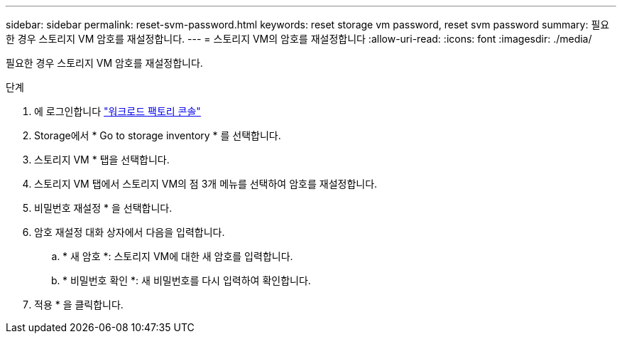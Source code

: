 ---
sidebar: sidebar 
permalink: reset-svm-password.html 
keywords: reset storage vm password, reset svm password 
summary: 필요한 경우 스토리지 VM 암호를 재설정합니다. 
---
= 스토리지 VM의 암호를 재설정합니다
:allow-uri-read: 
:icons: font
:imagesdir: ./media/


[role="lead"]
필요한 경우 스토리지 VM 암호를 재설정합니다.

.단계
. 에 로그인합니다 link:https://console.workloads.netapp.com/["워크로드 팩토리 콘솔"^]
. Storage에서 * Go to storage inventory * 를 선택합니다.
. 스토리지 VM * 탭을 선택합니다.
. 스토리지 VM 탭에서 스토리지 VM의 점 3개 메뉴를 선택하여 암호를 재설정합니다.
. 비밀번호 재설정 * 을 선택합니다.
. 암호 재설정 대화 상자에서 다음을 입력합니다.
+
.. * 새 암호 *: 스토리지 VM에 대한 새 암호를 입력합니다.
.. * 비밀번호 확인 *: 새 비밀번호를 다시 입력하여 확인합니다.


. 적용 * 을 클릭합니다.

